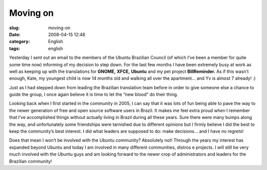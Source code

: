 Moving on
#########
:slug: moving-on
:date: 2008-04-15 12:48
:category: English
:tags: english

Yesterday I sent out an email to the members of the Ubuntu Brazilian
Council (of which I’ve been a member for quite some time now) informing
of my decision to step down. For the last few months I have been
extremely busy at work as well as keeping up with the translations for
**GNOME,** **XFCE,** **Ubuntu** and my pet project **BillReminder.** As
if this wasn’t enough, Kate, my youngest child is now 14 months old and
walking all over the apartment… and Yv is almost 7 already! :)

Just as I had stepped down from leading the Brazilian translation team
before in order to give someone else a chance to guide the group, I once
again believe it is time to let the “new blood” do their thing.

Looking back when I first started in the community in 2005, I can say
that it was lots of fun being able to pave the way to the newer
generation of free and open source software users in Brazil. It makes me
feel extra proud when I remember that I’ve accomplished things without
actually living in Brazil during all these years. Sure there were many
bumps along the way, and unfortunately some friendships were tarnished
due to different opinions but I firmly believe I did the best to keep
the community’s best interest. I did what leaders are supposed to do:
make decisions… and I have no regrets!

Does that mean I won’t be involved with the Ubuntu community? Absolutely
not! Through the years my interest has expanded beyond Ubuntu and today
I am involved in many different communities, distros e projects. I will
still be very much involved with the Ubuntu guys and am looking forward
to the newer crop of administrators and leaders for the Brazilian
community!
